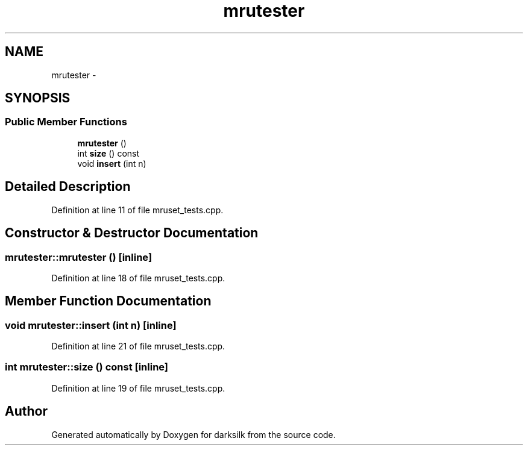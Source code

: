 .TH "mrutester" 3 "Wed Feb 10 2016" "Version 1.0.0.0" "darksilk" \" -*- nroff -*-
.ad l
.nh
.SH NAME
mrutester \- 
.SH SYNOPSIS
.br
.PP
.SS "Public Member Functions"

.in +1c
.ti -1c
.RI "\fBmrutester\fP ()"
.br
.ti -1c
.RI "int \fBsize\fP () const "
.br
.ti -1c
.RI "void \fBinsert\fP (int n)"
.br
.in -1c
.SH "Detailed Description"
.PP 
Definition at line 11 of file mruset_tests\&.cpp\&.
.SH "Constructor & Destructor Documentation"
.PP 
.SS "mrutester::mrutester ()\fC [inline]\fP"

.PP
Definition at line 18 of file mruset_tests\&.cpp\&.
.SH "Member Function Documentation"
.PP 
.SS "void mrutester::insert (int n)\fC [inline]\fP"

.PP
Definition at line 21 of file mruset_tests\&.cpp\&.
.SS "int mrutester::size () const\fC [inline]\fP"

.PP
Definition at line 19 of file mruset_tests\&.cpp\&.

.SH "Author"
.PP 
Generated automatically by Doxygen for darksilk from the source code\&.
